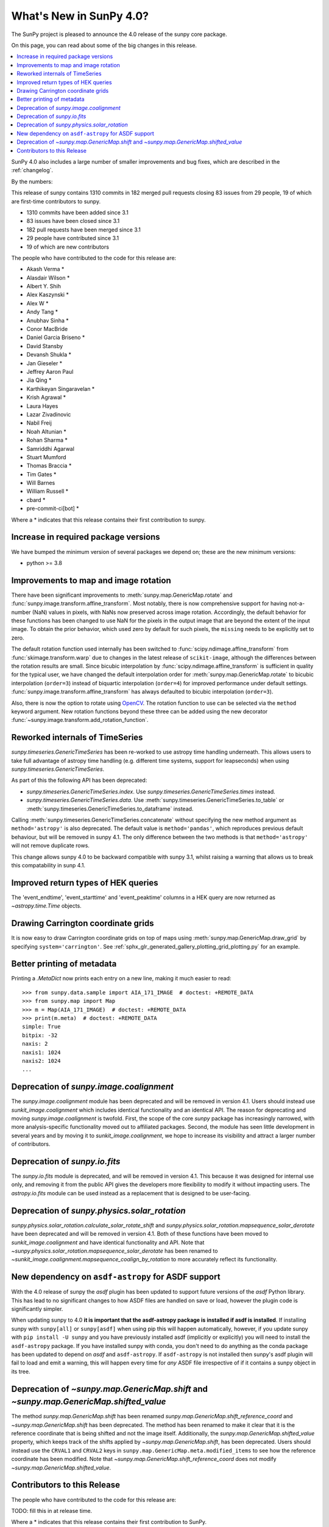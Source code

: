 .. _whatsnew-4.0:

************************
What's New in SunPy 4.0?
************************
The SunPy project is pleased to announce the 4.0 release of the sunpy core package.

On this page, you can read about some of the big changes in this release.

.. contents::
    :local:
    :depth: 1

SunPy 4.0 also includes a large number of smaller improvements and bug fixes, which are described in the :ref:`changelog`.

By the numbers:

This release of sunpy contains 1310 commits in 182 merged pull requests closing 83 issues from 29 people, 19 of which are first-time contributors to sunpy.

* 1310 commits have been added since 3.1
* 83 issues have been closed since 3.1
* 182 pull requests have been merged since 3.1
* 29 people have contributed since 3.1
* 19 of which are new contributors

The people who have contributed to the code for this release are:

-  Akash Verma  *
-  Alasdair Wilson  *
-  Albert Y. Shih
-  Alex Kaszynski  *
-  Alex W  *
-  Andy Tang  *
-  Anubhav Sinha  *
-  Conor MacBride
-  Daniel Garcia Briseno  *
-  David Stansby
-  Devansh Shukla  *
-  Jan Gieseler  *
-  Jeffrey Aaron Paul
-  Jia Qing  *
-  Karthikeyan Singaravelan  *
-  Krish Agrawal  *
-  Laura Hayes
-  Lazar Zivadinovic
-  Nabil Freij
-  Noah Altunian  *
-  Rohan Sharma  *
-  Samriddhi Agarwal
-  Stuart Mumford
-  Thomas Braccia  *
-  Tim Gates  *
-  Will Barnes
-  William Russell  *
-  cbard  *
-  pre-commit-ci[bot]  *

Where a * indicates that this release contains their first contribution to sunpy.

Increase in required package versions
=====================================
We have bumped the minimum version of several packages we depend on; these are the new minimum versions:

- python >= 3.8

Improvements to map and image rotation
======================================
There have been significant improvements to :meth:`sunpy.map.GenericMap.rotate` and :func:`sunpy.image.transform.affine_transform`.
Most notably, there is now comprehensive support for having not-a-number (NaN) values in pixels, with NaNs now preserved across image rotation.
Accordingly, the default behavior for these functions has been changed to use NaN for the pixels in the output image that are beyond the extent of the input image.
To obtain the prior behavior, which used zero by default for such pixels, the ``missing`` needs to be explicitly set to zero.

The default rotation function used internally has been switched to :func:`scipy.ndimage.affine_transform` from :func:`skimage.transform.warp` due to changes in the latest release of ``scikit-image``, although the differences between the rotation results are small.
Since bicubic interpolation by :func:`scipy.ndimage.affine_transform` is sufficient in quality for the typical user, we have changed the default interpolation order for :meth:`sunpy.map.GenericMap.rotate` to bicubic interpolation (``order=3``) instead of biquartic interpolation (``order=4``) for improved performance under default settings.
:func:`sunpy.image.transform.affine_transform` has always defaulted to bicubic interpolation (``order=3``).

Also, there is now the option to rotate using `OpenCV <https://opencv.org>`__.
The rotation function to use can be selected via the ``method`` keyword argument.
New rotation functions beyond these three can be added using the new decorator :func:`~sunpy.image.transform.add_rotation_function`.

Reworked internals of TimeSeries
================================
`sunpy.timeseries.GenericTimeSeries` has been re-worked to use astropy time
handling underneath. This allows users to take full advantage of astropy time
handling (e.g. different time systems, support for leapseconds) when using
`sunpy.timeseries.GenericTimeSeries`.

As part of this the following API has been deprecated:

- `sunpy.timeseries.GenericTimeSeries.index`. Use
  `sunpy.timeseries.GenericTimeSeries.times` instead.
- `sunpy.timeseries.GenericTimeSeries.data`. Use
  :meth:`sunpy.timeseries.GenericTimeSeries.to_table` or
  :meth:`sunpy.timeseries.GenericTimeSeries.to_dataframe` instead.

Calling :meth:`sunpy.timeseries.GenericTimeSeries.concatenate` without
specifying the new method argument as ``method='astropy'`` is also deprecated.
The default value is ``method='pandas'``, which reproduces previous default
behaviour, but will be removed in sunpy 4.1. The only difference between the
two methods is that ``method='astropy'`` will not remove duplicate rows.

This change allows sunpy 4.0 to be backward compatible with sunpy 3.1,
whilst raising a warning that allows us to break this compatability in sunp
4.1.

Improved return types of HEK queries
====================================
The 'event_endtime', 'event_starttime' and 'event_peaktime' columns in a HEK
query are now returned as `~astropy.time.Time` objects.

Drawing Carrington coordinate grids
===================================
It is now easy to draw Carrington coordinate grids on top of maps using
:meth:`sunpy.map.GenericMap.draw_grid` by specifying ``system='carrington'``.
See :ref:`sphx_glr_generated_gallery_plotting_grid_plotting.py` for an example.

Better printing of metadata
===========================
Printing a `.MetaDict` now prints each entry on a new line, making it much easier to read::

  >>> from sunpy.data.sample import AIA_171_IMAGE  # doctest: +REMOTE_DATA
  >>> from sunpy.map import Map
  >>> m = Map(AIA_171_IMAGE)  # doctest: +REMOTE_DATA
  >>> print(m.meta)  # doctest: +REMOTE_DATA
  simple: True
  bitpix: -32
  naxis: 2
  naxis1: 1024
  naxis2: 1024
  ...

Deprecation of `sunpy.image.coalignment`
========================================
The `sunpy.image.coalignment` module has been deprecated and will be removed in version 4.1.
Users should instead use `sunkit_image.coalignment` which includes identical functionality and
an identical API.
The reason for deprecating and moving `sunpy.image.coalignment` is twofold.
First, the scope of the core `sunpy` package has increasingly narrowed, with more analysis-specific
functionality moved out to affiliated packages.
Second, the module has seen little development in several years and by moving
it to `sunkit_image.coalignment`, we hope to increase its visibility and attract a larger number
of contributors.

Deprecation of `sunpy.io.fits`
==============================
The `sunpy.io.fits` module is deprecated, and will be removed in version 4.1.
This because it was designed for internal use only, and removing it from the public API gives the developers more flexibility to modify it without impacting users.
The `astropy.io.fits` module can be used instead as a replacement that is designed to be user-facing.

Deprecation of `sunpy.physics.solar_rotation`
=============================================
`sunpy.physics.solar_rotation.calculate_solar_rotate_shift` and `sunpy.physics.solar_rotation.mapsequence_solar_derotate` have been deprecated and will be removed in version 4.1.
Both of these functions have been moved to `sunkit_image.coalignment` and have identical functionality and API.
Note that `~sunpy.physics.solar_rotation.mapsequence_solar_derotate` has been renamed to `~sunkit_image.coalignment.mapsequence_coalign_by_rotation` to more accurately reflect its functionality.

New dependency on ``asdf-astropy`` for ASDF support
===================================================
With the 4.0 release of sunpy the `asdf` plugin has been updated to support future versions of the `asdf` Python library.
This has lead to no significant changes to how ASDF files are handled on save or load, however the plugin code is significantly simpler.

When updating sunpy to 4.0 **it is important that the asdf-astropy package is installed if asdf is installed**.
If installing sunpy with ``sunpy[all]`` or ``sunpy[asdf]`` when using pip this will happen automatically, however, if you update sunpy with ``pip install -U sunpy`` and you have previously installed asdf (implicitly or explicitly) you will need to install the ``asdf-astropy`` package.
If you have installed sunpy with conda, you don't need to do anything as the conda package has been updated to depend on `asdf` and ``asdf-astropy``.
If ``asdf-astropy`` is not installed then sunpy's asdf plugin will fail to load and emit a warning, this will happen every time for *any* ASDF file irrespective of if it contains a sunpy object in its tree.

Deprecation of `~sunpy.map.GenericMap.shift` and `~sunpy.map.GenericMap.shifted_value`
======================================================================================
The method `sunpy.map.GenericMap.shift` has been renamed
`sunpy.map.GenericMap.shift_reference_coord` and `~sunpy.map.GenericMap.shift` has been
deprecated.
The method has been renamed to make it clear that it is the reference coordinate that is
being shifted and not the image itself.
Additionally, the `sunpy.map.GenericMap.shifted_value` property, which keeps track of
the shifts applied by `~sunpy.map.GenericMap.shift`, has been deprecated.
Users should instead use the ``CRVAL1`` and ``CRVAL2`` keys in
``sunpy.map.GenericMap.meta.modified_items`` to see how the reference coordinate has been
modified.
Note that `~sunpy.map.GenericMap.shift_reference_coord` does not modify
`~sunpy.map.GenericMap.shifted_value`.

Contributors to this Release
============================

The people who have contributed to the code for this release are:

TODO: fill this in at release time.

Where a * indicates that this release contains their first contribution to SunPy.
